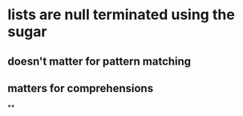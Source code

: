 * lists are null terminated using the sugar
** doesn't matter for pattern matching
** matters for comprehensions
**
